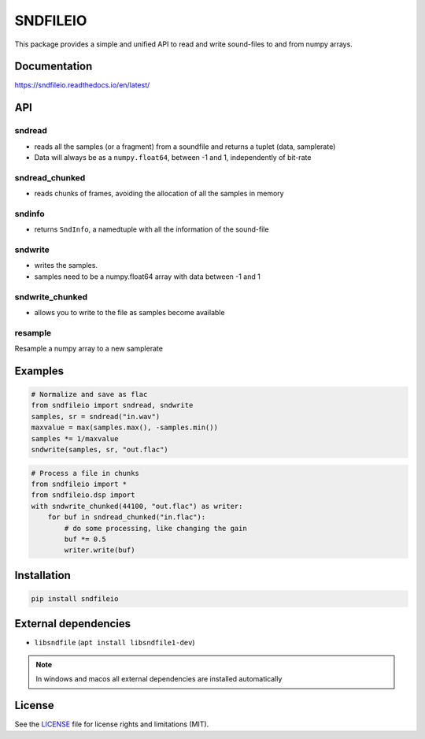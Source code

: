 *********
SNDFILEIO
*********

This package provides a simple and unified API to read and write sound-files to
and from numpy arrays. 

Documentation
-------------

https://sndfileio.readthedocs.io/en/latest/


API
---

sndread
~~~~~~~

-  reads all the samples (or a fragment) from a soundfile and returns a 
   tuplet (data, samplerate)
-  Data will always be as a ``numpy.float64``, between -1 and 1,
   independently of bit-rate

sndread_chunked
~~~~~~~~~~~~~~~

-  reads chunks of frames, avoiding the allocation of all the samples in
   memory

sndinfo
~~~~~~~

-  returns ``SndInfo``, a namedtuple with all the information of the
   sound-file

sndwrite
~~~~~~~~

-  writes the samples.
-  samples need to be a numpy.float64 array with data between -1 and 1

sndwrite_chunked
~~~~~~~~~~~~~~~~

-  allows you to write to the file as samples become available

resample
~~~~~~~~

Resample a numpy array to a new samplerate


Examples
--------


.. code-block:: python

    # Normalize and save as flac
    from sndfileio import sndread, sndwrite
    samples, sr = sndread("in.wav")
    maxvalue = max(samples.max(), -samples.min())
    samples *= 1/maxvalue
    sndwrite(samples, sr, "out.flac")


.. code-block:: python

    # Process a file in chunks
    from sndfileio import *
    from sndfileio.dsp import
    with sndwrite_chunked(44100, "out.flac") as writer:
        for buf in sndread_chunked("in.flac"):
            # do some processing, like changing the gain
            buf *= 0.5
            writer.write(buf)


Installation
------------


.. code-block:: bash


    pip install sndfileio
    

External dependencies
---------------------

-  ``libsndfile`` (``apt install libsndfile1-dev``)

.. note::

    In windows and macos all external dependencies are installed automatically


License
-------

See the `LICENSE <LICENSE.md>`__ file for license rights and limitations
(MIT).
